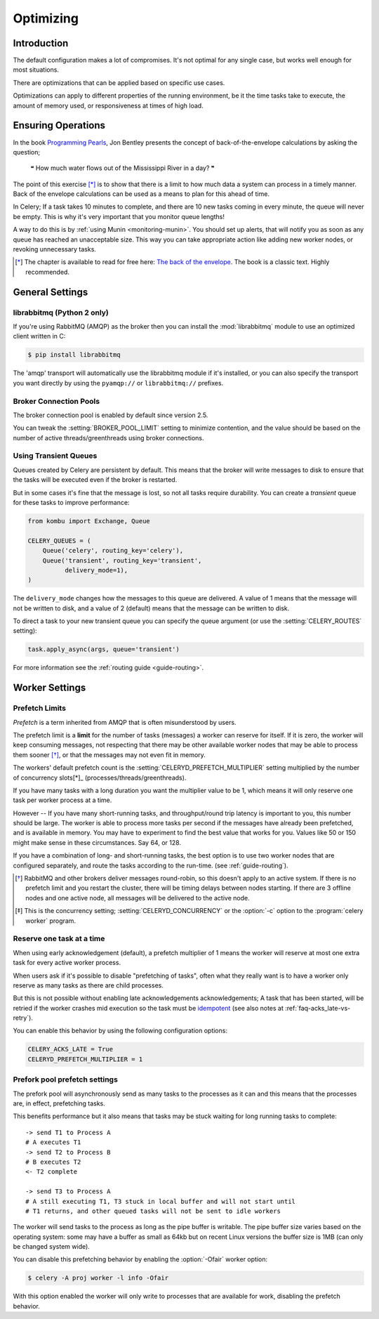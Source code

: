 .. _guide-optimizing:

============
 Optimizing
============

Introduction
============
The default configuration makes a lot of compromises.  It's not optimal for
any single case, but works well enough for most situations.

There are optimizations that can be applied based on specific use cases.

Optimizations can apply to different properties of the running environment,
be it the time tasks take to execute, the amount of memory used, or
responsiveness at times of high load.

Ensuring Operations
===================

In the book `Programming Pearls`_, Jon Bentley presents the concept of
back-of-the-envelope calculations by asking the question;

    ❝ How much water flows out of the Mississippi River in a day? ❞

The point of this exercise [*]_ is to show that there is a limit
to how much data a system can process in a timely manner.
Back of the envelope calculations can be used as a means to plan for this
ahead of time.

In Celery; If a task takes 10 minutes to complete,
and there are 10 new tasks coming in every minute, the queue will never
be empty.  This is why it's very important
that you monitor queue lengths!

A way to do this is by :ref:`using Munin <monitoring-munin>`.
You should set up alerts, that will notify you as soon as any queue has
reached an unacceptable size.  This way you can take appropriate action
like adding new worker nodes, or revoking unnecessary tasks.

.. [*] The chapter is available to read for free here:
       `The back of the envelope`_.  The book is a classic text. Highly
       recommended.

.. _`Programming Pearls`: http://www.cs.bell-labs.com/cm/cs/pearls/

.. _`The back of the envelope`:
    http://books.google.com/books?id=kse_7qbWbjsC&pg=PA67

.. _optimizing-general-settings:

General Settings
================

.. _optimizing-librabbitmq:

librabbitmq (Python 2 only)
---------------------------

If you're using RabbitMQ (AMQP) as the broker then you can install the
:mod:`librabbitmq` module to use an optimized client written in C:

.. code-block:: bash

    $ pip install librabbitmq

The 'amqp' transport will automatically use the librabbitmq module if it's
installed, or you can also specify the transport you want directly by using
the ``pyamqp://`` or ``librabbitmq://`` prefixes.

.. _optimizing-connection-pools:

Broker Connection Pools
-----------------------

The broker connection pool is enabled by default since version 2.5.

You can tweak the :setting:`BROKER_POOL_LIMIT` setting to minimize
contention, and the value should be based on the number of
active threads/greenthreads using broker connections.

.. _optimizing-transient-queues:

Using Transient Queues
----------------------

Queues created by Celery are persistent by default.  This means that
the broker will write messages to disk to ensure that the tasks will
be executed even if the broker is restarted.

But in some cases it's fine that the message is lost, so not all tasks
require durability.  You can create a *transient* queue for these tasks
to improve performance:

.. code-block:: python

    from kombu import Exchange, Queue

    CELERY_QUEUES = (
        Queue('celery', routing_key='celery'),
        Queue('transient', routing_key='transient',
              delivery_mode=1),
    )


The ``delivery_mode`` changes how the messages to this queue are delivered.
A value of 1 means that the message will not be written to disk, and a value
of 2 (default) means that the message can be written to disk.

To direct a task to your new transient queue you can specify the queue
argument (or use the :setting:`CELERY_ROUTES` setting):

.. code-block:: python

    task.apply_async(args, queue='transient')

For more information see the :ref:`routing guide <guide-routing>`.

.. _optimizing-worker-settings:

Worker Settings
===============

.. _optimizing-prefetch-limit:

Prefetch Limits
---------------

*Prefetch* is a term inherited from AMQP that is often misunderstood
by users.

The prefetch limit is a **limit** for the number of tasks (messages) a worker
can reserve for itself.  If it is zero, the worker will keep
consuming messages, not respecting that there may be other
available worker nodes that may be able to process them sooner [*]_,
or that the messages may not even fit in memory.

The workers' default prefetch count is the
:setting:`CELERYD_PREFETCH_MULTIPLIER` setting multiplied by the number
of concurrency slots[*]_ (processes/threads/greenthreads).

If you have many tasks with a long duration you want
the multiplier value to be 1, which means it will only reserve one
task per worker process at a time.

However -- If you have many short-running tasks, and throughput/round trip
latency is important to you, this number should be large. The worker is
able to process more tasks per second if the messages have already been
prefetched, and is available in memory.  You may have to experiment to find
the best value that works for you.  Values like 50 or 150 might make sense in
these circumstances. Say 64, or 128.

If you have a combination of long- and short-running tasks, the best option
is to use two worker nodes that are configured separately, and route
the tasks according to the run-time. (see :ref:`guide-routing`).

.. [*] RabbitMQ and other brokers deliver messages round-robin,
       so this doesn't apply to an active system.  If there is no prefetch
       limit and you restart the cluster, there will be timing delays between
       nodes starting. If there are 3 offline nodes and one active node,
       all messages will be delivered to the active node.

.. [*] This is the concurrency setting; :setting:`CELERYD_CONCURRENCY` or the
       :option:`-c` option to the :program:`celery worker` program.


Reserve one task at a time
--------------------------

When using early acknowledgement (default), a prefetch multiplier of 1
means the worker will reserve at most one extra task for every active
worker process.

When users ask if it's possible to disable "prefetching of tasks", often
what they really want is to have a worker only reserve as many tasks as there
are child processes.

But this is not possible without enabling late acknowledgements
acknowledgements; A task that has been started, will be
retried if the worker crashes mid execution so the task must be `idempotent`_
(see also notes at :ref:`faq-acks_late-vs-retry`).

.. _`idempotent`: http://en.wikipedia.org/wiki/Idempotent

You can enable this behavior by using the following configuration options:

.. code-block:: python

    CELERY_ACKS_LATE = True
    CELERYD_PREFETCH_MULTIPLIER = 1

.. _prefork-pool-prefetch:

Prefork pool prefetch settings
------------------------------

The prefork pool will asynchronously send as many tasks to the processes
as it can and this means that the processes are, in effect, prefetching
tasks.

This benefits performance but it also means that tasks may be stuck
waiting for long running tasks to complete::

    -> send T1 to Process A
    # A executes T1
    -> send T2 to Process B
    # B executes T2
    <- T2 complete

    -> send T3 to Process A
    # A still executing T1, T3 stuck in local buffer and will not start until
    # T1 returns, and other queued tasks will not be sent to idle workers

The worker will send tasks to the process as long as the pipe buffer is
writable.  The pipe buffer size varies based on the operating system: some may
have a buffer as small as 64kb but on recent Linux versions the buffer
size is 1MB (can only be changed system wide).

You can disable this prefetching behavior by enabling the :option:`-Ofair`
worker option:

.. code-block:: bash

    $ celery -A proj worker -l info -Ofair

With this option enabled the worker will only write to processes that are
available for work, disabling the prefetch behavior.
